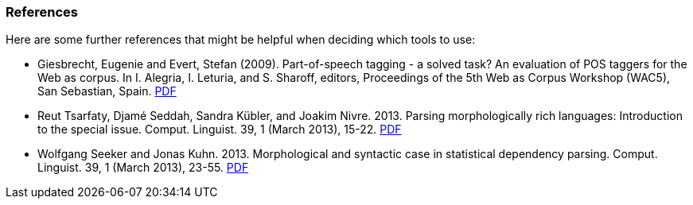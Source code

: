 // Copyright 2018
// Ubiquitous Knowledge Processing (UKP) Lab
// Technische Universität Darmstadt
// 
// Licensed under the Apache License, Version 2.0 (the "License");
// you may not use this file except in compliance with the License.
// You may obtain a copy of the License at
// 
// http://www.apache.org/licenses/LICENSE-2.0
// 
// Unless required by applicable law or agreed to in writing, software
// distributed under the License is distributed on an "AS IS" BASIS,
// WITHOUT WARRANTIES OR CONDITIONS OF ANY KIND, either express or implied.
// See the License for the specific language governing permissions and
// limitations under the License.

=== References

Here are some further references that might be helpful when deciding which tools to use:

* Giesbrecht, Eugenie and Evert, Stefan (2009). Part-of-speech tagging - a
  solved task? An evaluation of POS taggers for the Web as corpus. In I.
  Alegria, I. Leturia, and S. Sharoff, editors, Proceedings of the 5th Web as
  Corpus Workshop (WAC5), San Sebastian, Spain. 
  link:$$http://purl.org/stefan.evert/PUB/GiesbrechtEvert2009_Tagging.pdf$$[PDF]

* Reut Tsarfaty, Djamé Seddah, Sandra Kübler, and Joakim Nivre. 2013.
  Parsing morphologically rich languages: Introduction to the special issue.
  Comput. Linguist. 39, 1 (March 2013), 15-22. link:$$https://aclweb.org/anthology/J/J13/J13-1003.pdf$$[PDF]

* Wolfgang Seeker and Jonas Kuhn. 2013. Morphological and syntactic case in
  statistical dependency parsing. Comput. Linguist. 39, 1 (March 2013), 23-55.
  link:$$http://aclweb.org/anthology//J/J13/J13-1004.pdf$$[PDF]
